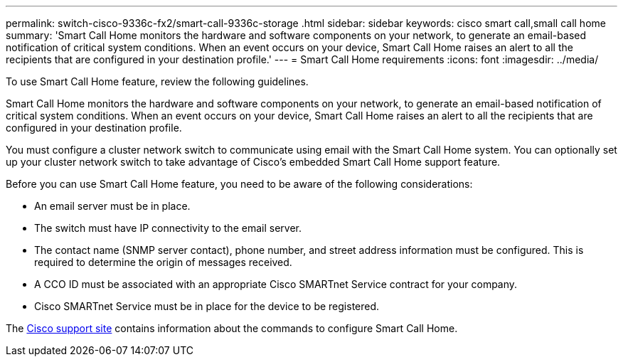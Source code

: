 ---
permalink: switch-cisco-9336c-fx2/smart-call-9336c-storage
.html
sidebar: sidebar
keywords: cisco smart call,small call home
summary: 'Smart Call Home monitors the hardware and software components on your network, to generate an email-based notification of critical system conditions. When an event occurs on your device, Smart Call Home raises an alert to all the recipients that are configured in your destination profile.'
---
= Smart Call Home requirements
:icons: font
:imagesdir: ../media/

[.lead]
To use Smart Call Home feature, review the following guidelines.

Smart Call Home monitors the hardware and software components on your network, to generate an email-based notification of critical system conditions. When an event occurs on your device, Smart Call Home raises an alert to all the recipients that are configured in your destination profile.

You must configure a cluster network switch to communicate using email with the Smart Call Home system. You can optionally set up your cluster network switch to take advantage of Cisco's embedded Smart Call Home support feature.

Before you can use Smart Call Home feature, you need to be aware of the following considerations:

* An email server must be in place.
* The switch must have IP connectivity to the email server.
* The contact name (SNMP server contact), phone number, and street address information must be configured. This is required to determine the origin of messages received.
* A CCO ID must be associated with an appropriate Cisco SMARTnet Service contract for your company.
* Cisco SMARTnet Service must be in place for the device to be registered.

The http://www.cisco.com/c/en/us/products/switches/index.html[Cisco support site^] contains information about the commands to configure Smart Call Home.

